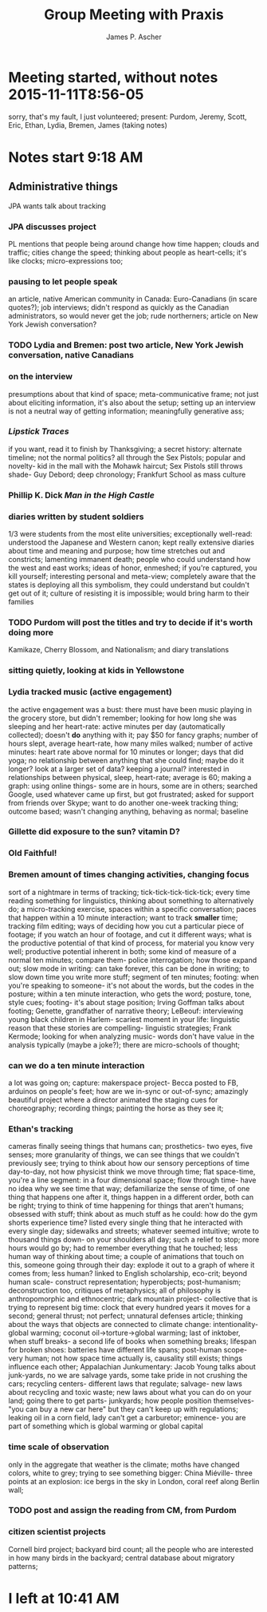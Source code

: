#+TITLE: Group Meeting with Praxis
#+AUTHOR: James P. Ascher
#+EMAIL: jpa4q@virginia.edu

* Meeting started, without notes 2015-11-11T8:56-05
  sorry, that's my fault, I just volunteered; present: Purdom, Jeremy,
  Scott, Eric, Ethan, Lydia, Bremen, James (taking notes)

* Notes start 9:18 AM
** Administrative things
   JPA wants talk about tracking
*** JPA discusses project
    PL mentions that people being around change how time happen;
    clouds and traffic; cities change the speed; thinking about people
    as heart-cells; it's like clocks; micro-expressions too;
*** pausing to let people speak
    an article, native American community in Canada: Euro-Canadians
    (in scare quotes?); job interviews; didn't respond as quickly as
    the Canadian administrators, so would never get the job; rude
    northerners; article on New York Jewish conversation?
*** TODO Lydia and Bremen: post two article, New York Jewish conversation, native Canadians
*** on the interview
    presumptions about that kind of space; meta-communicative frame;
    not just about eliciting information, it's also about the setup;
    setting up an interview is not a neutral way of getting
    information; meaningfully generative ass;
*** /Lipstick Traces/
    if you want, read it to finish by Thanksgiving; a secret history:
    alternate timeline; not the normal politics? all through the Sex
    Pistols; popular and novelty- kid in the mall with the Mohawk
    haircut; Sex Pistols still throws shade- Guy Debord; deep
    chronology; Frankfurt School as mass culture
*** Phillip K. Dick /Man in the High Castle/
*** diaries written by student soldiers
    1/3 were students from the most elite universities; exceptionally
    well-read: understood the Japanese and Western canon; kept really
    extensive diaries about time and meaning and purpose; how time
    stretches out and constricts; lamenting immanent death; people who
    could understand how the west and east works; ideas of honor,
    enmeshed; if you're captured, you kill yourself; interesting
    personal and meta-view; completely aware that the states is
    deploying all this symbolism, they could understand but couldn't
    get out of it; culture of resisting it is impossible; would bring
    harm to their families
*** TODO Purdom will post the titles and try to decide if it's worth doing more
    Kamikaze, Cherry Blossom, and Nationalism; and diary translations
*** sitting quietly, looking at kids in Yellowstone
*** Lydia tracked music (active engagement)
    the active engagement was a bust: there must have been music
    playing in the grocery store, but didn't remember; looking for how
    long she was sleeping and her heart-rate: active minutes per day
    (automatically collected); doesn't *do* anything with it; pay $50
    for fancy graphs; number of hours slept, average heart-rate, how
    many miles walked; number of active minutes: heart rate above
    normal for 10 minutes or longer; days that did yoga; no
    relationship between anything that she could find; maybe do it
    longer? look at a larger set of data? keeping a journal?
    interested in relationships between physical, sleep, heart-rate;
    average is 60; making a graph: using online things- some are in
    hours, some are in others; searched Google, used whatever came up
    first, but got frustrated; asked for support from friends over
    Skype; want to do another one-week tracking thing; outcome based;
    wasn't changing anything, behaving as normal; baseline
*** Gillette did exposure to the sun? vitamin D?
*** Old Faithful!
*** Bremen amount of times changing activities, changing focus
    sort of a nightmare in terms of tracking;
    tick-tick-tick-tick-tick; every time reading something for
    linguistics, thinking about something to alternatively do; a
    micro-tracking exercise, spaces within a specific conversation;
    paces that happen within a 10 minute interaction; want to track
    *smaller* time; tracking film editing; ways of deciding how you
    cut a particular piece of footage; if you watch an hour of
    footage, and cut it different ways; what is the productive
    potential of that kind of process, for material you know very
    well; productive potential inherent in both; some kind of measure
    of a normal ten minutes; compare them- police interrogation; how
    those expand out; slow mode in writing: can take forever, this can
    be done in writing; to slow down time you write more stuff;
    segment of ten minutes; footing: when you're speaking to someone-
    it's not about the words, but the codes in the posture; within a
    ten minute interaction, who gets the word; posture, tone, style
    cues; footing- it's about stage position; Irving Goffman talks
    about footing; Genette, grandfather of narrative theory; LeBeouf:
    interviewing young black children in Harlem- scariest moment in
    your life: linguistic reason that these stories are compelling-
    linguistic strategies; Frank Kermode; looking for when analyzing
    music- words don't have value in the analysis typically (maybe a
    joke?); there are micro-schools of thought;
*** can we do a ten minute interaction
    a lot was going on; capture: makerspace project- Becca posted to
    FB, arduinos on people's feet; how are we in-sync or out-of-sync;
    amazingly beautiful project where a director animated the staging
    cues for choreography; recording things; painting the horse as
    they see it;
*** Ethan's tracking
    cameras finally seeing things that humans can; prosthetics- two
    eyes, five senses; more granularity of things, we can see things
    that we couldn't previously see; trying to think about how our
    sensory perceptions of time day-to-day, not how physicist think we
    move through time; flat space-time, you're a line segment: in a
    four dimensional space; flow through time- have no idea why we see
    time that way; defamiliarize the sense of time, of one thing that
    happens one after it, things happen in a different order, both can
    be right; trying to think of time happening for things that aren't
    humans; obsessed with stuff; think about as much stuff as he
    could: how do the gym shorts experience time? listed every single
    thing that he interacted with every single day; sidewalks and
    streets; whatever seemed intuitive; wrote to thousand things down-
    on your shoulders all day; such a relief to stop; more hours would
    go by; had to remember everything that he touched; less human way
    of thinking about time; a couple of animations that touch on this,
    someone going through their day: explode it out to a graph of
    where it comes from; less human? linked to English scholarship,
    eco-crit; beyond human scale- construct representation;
    hyperobjects; post-humanism; deconstruction too, critiques of
    metaphysics; all of philosophy is anthropomorphic and
    ethnocentric; dark mountain project- collective that is trying to
    represent big time: clock that every hundred years it moves for a
    second; general thrust; not perfect; unnatural defenses article;
    thinking about the ways that objects are connected to climate
    change: intentionality- global warming; coconut
    oil->torture->global warming; last of inktober, when stuff breaks-
    a second life of books when something breaks; lifespan for broken
    shoes: batteries have different life spans; post-human scope- very
    human; not how space time actually is, causality still exists;
    things influence each other; Appalachian Junkumentary: Jacob Young
    talks about junk-yards, no we are salvage yards, some take pride
    in not crushing the cars; recycling centers- different laws that
    regulate; salvage- new laws about recycling and toxic waste; new
    laws about what you can do on your land; going there to get parts-
    junkyards; how people position themselves- "you can buy a new car
    here" but they can't keep up with regulations; leaking oil in a
    corn field, lady can't get a carburetor; eminence- you are part of
    something which is global warming or global capital
*** time scale of observation
    only in the aggregate that weather is the climate; moths have
    changed colors, white to grey; trying to see something bigger:
    China Miéville- three points at an explosion: ice bergs in the sky
    in London, coral reef along Berlin wall;
*** TODO post and assign the reading from CM, from Purdom
*** citizen scientist projects
    Cornell bird project; backyard bird count; all the people who are
    interested in how many birds in the backyard; central database
    about migratory patterns;

* I left at 10:41 AM
